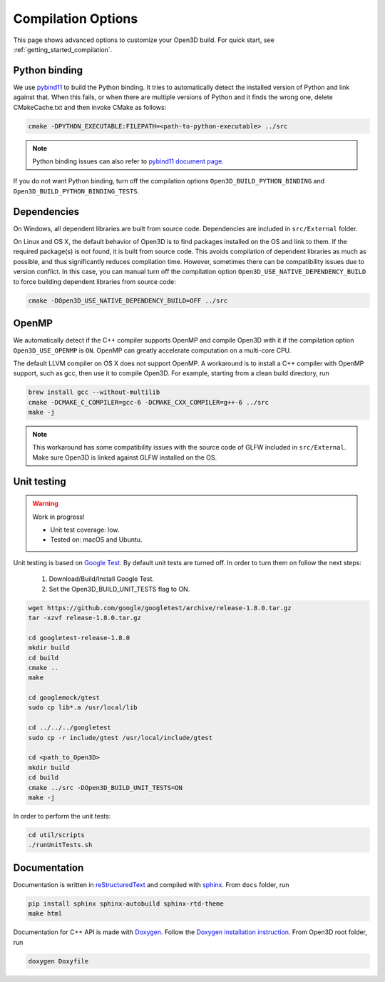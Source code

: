 .. _compilation:

Compilation Options
#######################

This page shows advanced options to customize your Open3D build. For quick start, see :ref:`getting_started_compilation`.

.. _python_binding:

Python binding
=================

We use `pybind11 <https://github.com/pybind/pybind11>`_ to build the Python binding. It tries to automatically detect the installed version of Python and link against that. When this fails, or when there are multiple versions of Python and it finds the wrong one, delete CMakeCache.txt and then invoke CMake as follows:

.. code-block:: bash

    cmake -DPYTHON_EXECUTABLE:FILEPATH=<path-to-python-executable> ../src

.. Note:: Python binding issues can also refer to `pybind11 document page <http://pybind11.readthedocs.io/en/stable/faq.html>`_.

If you do not want Python binding, turn off the compilation options ``Open3D_BUILD_PYTHON_BINDING`` and ``Open3D_BUILD_PYTHON_BINDING_TESTS``.

Dependencies
================

On Windows, all dependent libraries are built from source code. Dependencies are included in ``src/External`` folder.

On Linux and OS X, the default behavior of Open3D is to find packages installed on the OS and link to them. If the required package(s) is not found, it is built from source code. This avoids compilation of dependent libraries as much as possible, and thus significantly reduces compilation time. However, sometimes there can be compatibility issues due to version conflict. In this case, you can manual turn off the compilation option ``Open3D_USE_NATIVE_DEPENDENCY_BUILD`` to force building dependent libraries from source code:

.. code-block:: bash

    cmake -DOpen3D_USE_NATIVE_DEPENDENCY_BUILD=OFF ../src

OpenMP
==========

We automatically detect if the C++ compiler supports OpenMP and compile Open3D with it if the compilation option ``Open3D_USE_OPENMP`` is ``ON``. OpenMP can greatly accelerate computation on a multi-core CPU.

The default LLVM compiler on OS X does not support OpenMP. A workaround is to install a C++ compiler with OpenMP support, such as gcc, then use it to compile Open3D. For example, starting from a clean build directory, run

.. code-block:: bash

    brew install gcc --without-multilib
    cmake -DCMAKE_C_COMPILER=gcc-6 -DCMAKE_CXX_COMPILER=g++-6 ../src
    make -j

.. note:: This workaround has some compatibility issues with the source code of GLFW included in ``src/External``. Make sure Open3D is linked against GLFW installed on the OS.

Unit testing
============

.. warning:: Work in progress!

    - Unit test coverage: low.
    - Tested on: macOS and Ubuntu.

Unit testing is based on `Google Test <https://github.com/google/googletest>`_.
By default unit tests are turned off. In order to turn them on follow the next steps:

    1. Download/Build/Install Google Test.
    2. Set the Open3D_BUILD_UNIT_TESTS flag to ON.

.. code-block:: bash

    wget https://github.com/google/googletest/archive/release-1.8.0.tar.gz
    tar -xzvf release-1.8.0.tar.gz
    
    cd googletest-release-1.8.0
    mkdir build
    cd build
    cmake ..
    make

    cd googlemock/gtest
    sudo cp lib*.a /usr/local/lib

    cd ../../../googletest
    sudo cp -r include/gtest /usr/local/include/gtest

    cd <path_to_Open3D>
    mkdir build
    cd build
    cmake ../src -DOpen3D_BUILD_UNIT_TESTS=ON
    make -j

In order to perform the unit tests:

.. code-block:: bash

    cd util/scripts
    ./runUnitTests.sh

Documentation
===============

Documentation is written in `reStructuredText <http://www.sphinx-doc.org/en/stable/rest.html>`_ and compiled with `sphinx <http://www.sphinx-doc.org/>`_. From ``docs`` folder, run

.. code-block:: bash

    pip install sphinx sphinx-autobuild sphinx-rtd-theme
    make html

Documentation for C++ API is made with `Doxygen <http://www.stack.nl/~dimitri/doxygen/>`_. Follow the `Doxygen installation instruction <http://www.stack.nl/~dimitri/doxygen/manual/install.html>`_. From Open3D root folder, run

.. code-block:: bash

    doxygen Doxyfile
